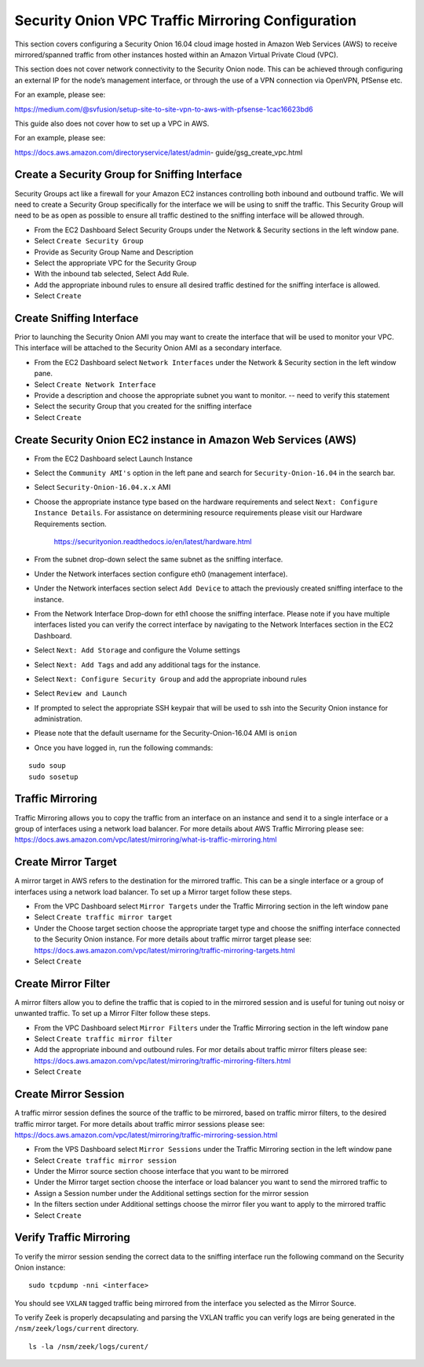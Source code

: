Security Onion VPC Traffic Mirroring Configuration
============

This section covers configuring a Security Onion 16.04 cloud image hosted in Amazon Web Services (AWS) to receive mirrored/spanned traffic from other instances hosted within an Amazon Virtual Private Cloud (VPC).    

This section does not cover network connectivity to the Security Onion node. This can be achieved through
configuring an external IP for the node’s management interface, or through the use of a VPN connection
via OpenVPN, PfSense etc.

For an example, please see:

https://medium.com/@svfusion/setup-site-to-site-vpn-to-aws-with-pfsense-1cac16623bd6

This guide also does not cover how to set up a VPC in AWS.

For an example, please see:

https://docs.aws.amazon.com/directoryservice/latest/admin- guide/gsg_create_vpc.html


Create a Security Group for Sniffing Interface 
-----------------

Security Groups act like a firewall for your Amazon EC2 instances controlling both inbound and outbound traffic. We will need to create a Security Group specifically for the interface we will be using to sniff the traffic.  This Security Group will need to be as open as possible to ensure all traffic destined to the sniffing interface will be allowed through.

- From the EC2 Dashboard Select Security Groups under the Network & Security sections in the left window pane.
- Select ``Create Security Group``
- Provide as Security Group Name and Description
- Select the appropriate VPC for the Security Group 
- With the inbound tab selected, Select Add Rule. 
- Add the appropriate inbound rules to ensure all desired traffic destined for the sniffing interface is allowed.
- Select ``Create``

Create Sniffing Interface
----------------

Prior to launching the Security Onion AMI you may want to create the interface that will be used to monitor your VPC.  This interface will be attached to the Security Onion AMI as a secondary interface.  

- From the EC2 Dashboard select ``Network Interfaces`` under the Network & Security section in the left window pane. 
- Select ``Create Network Interface``
- Provide a description and choose the appropriate subnet you want to monitor. -- need to verify this statement
- Select the security Group that you created for the sniffing interface
- Select ``Create``


Create Security Onion EC2 instance in Amazon Web Services (AWS)
---------------------------------

- From the EC2 Dashboard select Launch Instance
- Select the ``Community AMI's`` option in the left pane and search for ``Security-Onion-16.04`` in the search bar.
- Select ``Security-Onion-16.04.x.x`` AMI
- Choose the appropriate instance type based on the hardware requirements and select ``Next: Configure Instance Details``.  For assistance on determining resource requirements please visit our Hardware Requirements section. 

    https://securityonion.readthedocs.io/en/latest/hardware.html

- From the subnet drop-down select the same subnet as the sniffing interface.
- Under the Network interfaces section configure eth0 (management interface).
- Under the Network interfaces section select ``Add Device`` to attach the previously created sniffing interface to the instance.
- From the Network Interface Drop-down for eth1 choose the sniffing interface.  Please note if you have multiple interfaces listed you can verify the correct interface by navigating to the Network Interfaces section in the EC2 Dashboard.
- Select ``Next: Add Storage`` and configure the Volume settings
- Select ``Next: Add Tags`` and add any additional tags for the instance.
- Select ``Next: Configure Security Group`` and add the appropriate inbound rules
- Select ``Review and Launch``
- If prompted to select the appropriate SSH keypair that will be used to ssh into the Security Onion instance for administration. 
- Please note that the default username for the Security-Onion-16.04 AMI is ``onion``
- Once you have logged in, run the following commands:

::

    sudo soup
    sudo sosetup


Traffic Mirroring
---------------------------------

Traffic Mirroring allows you to copy the traffic from an interface on an instance and send it to a single interface or a group of interfaces using a network load balancer.  For more details about AWS Traffic Mirroring please see: https://docs.aws.amazon.com/vpc/latest/mirroring/what-is-traffic-mirroring.html

Create Mirror Target
---------------------------------

A mirror target in AWS refers to the destination for the mirrored traffic.  This can be a single interface or a group of interfaces using a network load balancer.  To set up a Mirror target follow these steps.

- From the VPC Dashboard select ``Mirror Targets`` under the Traffic Mirroring section in the left window pane
- Select ``Create traffic mirror target``
- Under the Choose target section choose the appropriate target type and choose the sniffing interface connected to the Security Onion instance.  For more details about traffic mirror target please see: https://docs.aws.amazon.com/vpc/latest/mirroring/traffic-mirroring-targets.html
- Select ``Create``

Create Mirror Filter
---------------------------------

A mirror filters allow you to define the traffic that is copied to in the mirrored session and is useful for tuning out noisy or unwanted traffic.  To set up a Mirror Filter follow these steps.

- From the VPC Dashboard select ``Mirror Filters`` under the Traffic Mirroring section in the left window pane
- Select ``Create traffic mirror filter``
- Add the appropriate inbound and outbound rules.  For mor details about traffic mirror filters please see: https://docs.aws.amazon.com/vpc/latest/mirroring/traffic-mirroring-filters.html
- Select ``Create``

Create Mirror Session
-------------------------------

A traffic mirror session defines the source of the traffic to be mirrored, based on traffic mirror filters, to the desired traffic mirror target.  For more details about traffic mirror sessions please see: https://docs.aws.amazon.com/vpc/latest/mirroring/traffic-mirroring-session.html

- From the VPS Dashboard select ``Mirror Sessions`` under the Traffic Mirroring section in the left window pane
- Select ``Create traffic mirror session``
- Under the Mirror source section choose interface that you want to be mirrored
- Under the Mirror target section choose the interface or load balancer you want to send the mirrored traffic to
- Assign a Session number under the Additional settings section for the mirror session
- In the filters section under Additional settings choose the mirror filer you want to apply to the mirrored traffic
- Select ``Create``

Verify Traffic Mirroring
------------------------------

To verify the mirror session sending the correct data to the sniffing interface run the following command on the Security Onion instance:

::

    sudo tcpdump -nni <interface> 


You should see ``VXLAN`` tagged traffic being mirrored from the interface you selected as the Mirror Source.

To verify Zeek is properly decapsulating and parsing the VXLAN traffic you can verify logs are being generated in the ``/nsm/zeek/logs/current`` directory.

::

    ls -la /nsm/zeek/logs/curent/
     




